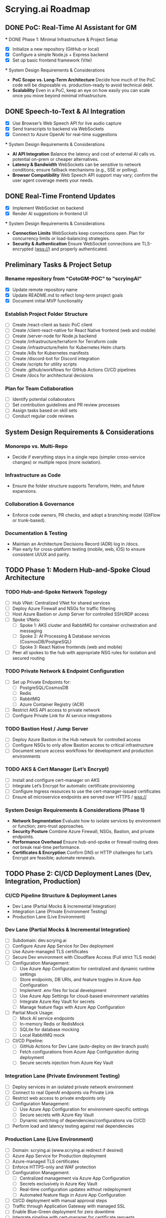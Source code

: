 * Scrying.ai Roadmap

** DONE PoC: Real-Time AI Assistant for GM
   *** DONE Phase 1: Minimal Infrastructure & Project Setup
       - [X] Initialize a new repository (GitHub or local)
       - [X] Configure a simple Node.js + Express backend
       - [X] Set up basic frontend framework (Vite)

   *** System Design Requirements & Considerations
       - **PoC Scope vs. Long-Term Architecture**  
         Decide how much of the PoC code will be disposable vs. production-ready to avoid technical debt.
       - **Scalability**  
         Even in a PoC, keep an eye on how easily you can scale once you move beyond minimal infrastructure.

** DONE Speech-to-Text & AI Integration
   - [X] Use Browser’s Web Speech API for live audio capture
   - [X] Send transcripts to backend via WebSockets
   - [X] Connect to Azure OpenAI for real-time suggestions

   *** System Design Requirements & Considerations
       - **AI API Integration**  
         Balance the latency and cost of external AI calls vs. potential on-prem or cheaper alternatives.
       - **Latency & Bandwidth**  
         WebSockets can be sensitive to network conditions; ensure fallback mechanisms (e.g., SSE or polling).
       - **Browser Compatibility**  
         Web Speech API support may vary; confirm the user agent coverage meets your needs.

** DONE Real-Time Frontend Updates
   - [X] Implement WebSocket on backend
   - [X] Render AI suggestions in frontend UI

   *** System Design Requirements & Considerations
       - **Connection Limits**  
         WebSockets keep connections open. Plan for concurrency limits or load-balancing strategies.
       - **Security & Authentication**  
         Ensure WebSocket connections are TLS-encrypted (wss://) and properly authenticated.

** Preliminary Tasks & Project Setup
*** Rename repository from "CotoGM-POC" to "scryingAI"
   - [X] Update remote repository name
   - [X] Update README.md to reflect long-term project goals
   - [X] Document initial MVP functionality

*** Establish Project Folder Structure
   - [-] Create /react-client as basic PoC client
   - [ ] Create /client-react-native for React Native frontend (web and mobile)
   - [ ] Create /server-node for Node.js backend
   - [ ] Create /infrastructure/terraform for Terraform code
   - [ ] Create /infrastructure/helm for Kubernetes Helm charts
   - [ ] Create /k8s for Kubernetes manifests
   - [ ] Create /discord-bot for Discord integration
   - [ ] Create /scripts for utility scripts
   - [ ] Create .github/workflows for GitHub Actions CI/CD pipelines
   - [ ] Create /docs for architectural decisions

*** Plan for Team Collaboration
   - [ ] Identify potential collaborators
   - [ ] Set contribution guidelines and PR review processes
   - [ ] Assign tasks based on skill sets
   - [ ] Conduct regular code reviews

** System Design Requirements & Considerations
*** Monorepo vs. Multi-Repo
   - Decide if everything stays in a single repo (simpler cross-service changes) 
     or multiple repos (more isolation).
*** Infrastructure as Code
   - Ensure the folder structure supports Terraform, Helm, and future expansions.
*** Collaboration & Governance
   - Enforce code owners, PR checks, and adopt a branching model (GitFlow or trunk-based).
*** Documentation & Testing
   - Maintain an Architecture Decisions Record (ADR) log in /docs.
   - Plan early for cross-platform testing (mobile, web, iOS) to ensure consistent UI/UX and parity.

** TODO Phase 1: Modern Hub-and-Spoke Cloud Architecture
*** TODO Hub-and-Spoke Network Topology
   - [ ] Hub VNet: Centralized VNet for shared services
   - [ ] Deploy Azure Firewall and NSGs for traffic filtering
   - [ ] Host Azure Bastion or Jump Server for controlled SSH/RDP access
   - [ ] Spoke VNets:
     - [ ] Spoke 1: AKS cluster and RabbitMQ for container orchestration and messaging
     - [ ] Spoke 2: AI Processing & Database services (CosmosDB/PostgreSQL)
     - [ ] Spoke 3: React Native frontends (web and mobile)
   - [ ] Peer all spokes to the hub with appropriate NSG rules for isolation and secured routing

*** TODO Private Network & Endpoint Configuration
   - [ ] Set up Private Endpoints for:
     - [ ] PostgreSQL/CosmosDB
     - [ ] Redis
     - [ ] RabbitMQ
     - [ ] Azure Container Registry (ACR)
   - [ ] Restrict AKS API access to private network
   - [ ] Configure Private Link for AI service integrations

*** TODO Bastion Host / Jump Server
   - [ ] Deploy Azure Bastion in the Hub network for controlled access
   - [ ] Configure NSGs to only allow Bastion access to critical infrastructure
   - [ ] Document secure access workflows for development and production environments

*** TODO AKS & Cert Manager (Let’s Encrypt)
   - [ ] Install and configure cert-manager on AKS
   - [ ] Integrate Let’s Encrypt for automatic certificate provisioning
   - [ ] Configure Ingress resources to use the cert-manager-issued certificates
   - [ ] Ensure all microservice endpoints are served over HTTPS / wss://

*** System Design Requirements & Considerations (Phase 1)
   - **Network Segmentation**  
     Evaluate how to isolate services by environment or function; zero-trust approaches.
   - **Security Posture**  
     Combine Azure Firewall, NSGs, Bastion, and private endpoints.
   - **Performance Overhead**  
     Ensure hub-and-spoke or firewall routing does not break real-time performance.
   - **Certificates & Encryption**  
     Confirm DNS or HTTP challenges for Let’s Encrypt are feasible; automate renewals.

** TODO Phase 2: CI/CD Deployment Lanes (Dev, Integration, Production)
*** CI/CD Pipeline Structure & Deployment Lanes
   - Dev Lane (Partial Mocks & Incremental Integration)
   - Integration Lane (Private Environment Testing)
   - Production Lane (Live Environment)

*** Dev Lane (Partial Mocks & Incremental Integration)
   - [ ] Subdomain: dev.scrying.ai
   - [ ] Configure Azure App Service for Dev deployment
   - [ ] Use Azure-managed TLS certificates
   - [ ] Secure Dev environment with Cloudflare Access (Full strict TLS mode)
   - [ ] Configuration Management:
     - [ ] Use Azure App Configuration for centralized and dynamic runtime settings
     - [ ] Store endpoints, DB URIs, and feature toggles in Azure App Configuration
     - [ ] Implement .env files for local development
     - [ ] Use Azure App Settings for cloud-based environment variables
     - [ ] Integrate Azure Key Vault for secrets
     - [ ] Manage feature flags with Azure App Configuration
   - [ ] Partial Mock Usage:
     - [ ] Mock AI service endpoints
     - [ ] In-memory Redis or RedisMock
     - [ ] SQLite for database mocking
     - [ ] Local RabbitMQ mock
   - [ ] CI/CD Pipeline:
     - [ ] GitHub Actions for Dev Lane (auto-deploy on dev branch push)
     - [ ] Fetch configurations from Azure App Configuration during deployment
     - [ ] Secure secrets injection from Azure Key Vault

*** Integration Lane (Private Environment Testing)
   - [ ] Deploy services in an isolated private network environment
   - [ ] Connect to real OpenAI endpoints via Private Link
   - [ ] Restrict web access to private endpoints only
   - [ ] Configuration Management:
     - [ ] Use Azure App Configuration for environment-specific settings
     - [ ] Secure secrets with Azure Key Vault
     - [ ] Dynamic switching of dependencies/configurations via CI/CD
   - [ ] Perform load and latency testing against real dependencies

*** Production Lane (Live Environment)
   - [ ] Domain: scrying.ai (www.scrying.ai redirect if desired)
   - [ ] Azure App Service for Production deployment
   - [ ] Azure-managed TLS certificates
   - [ ] Enforce HTTPS-only and WAF protection
   - [ ] Configuration Management:
     - [ ] Centralized management via Azure App Configuration
     - [ ] Secrets exclusively in Azure Key Vault
     - [ ] Real-time configuration updates without redeployment
     - [ ] Automated feature flags in Azure App Configuration
   - [ ] CI/CD deployment with manual approval steps
   - [ ] Traffic through Application Gateway with managed SSL
   - [ ] Enable Blue-Green deployment for zero downtime
   - [ ] Integrate pipeline with cert-manager for certificate requests
   - [ ] (Future) Azure Bastion + Private VNet for enhanced security

*** Terraform Structure
   - [ ] Create /terraform/environments/dev/ for Dev infrastructure
   - [ ] Create /terraform/environments/prod/ for Production infrastructure
   - [ ] Set up reusable modules:
     - [ ] /modules/dns
     - [ ] /modules/app_service
     - [ ] /modules/networking
     - [ ] /modules/monitoring
     - [ ] /modules/configuration (Azure App Configuration and Key Vault)

*** CI/CD Pipeline Configuration
   - [ ] GitHub Actions for Dev Lane (auto-deploy on dev branch push)
   - [ ] GitHub Actions for Integration Lane (triggered after Dev success)
   - [ ] GitHub Actions for Prod Lane (deploy on main branch w/ manual approval)
   - [ ] Inject Azure App Configuration settings at runtime
   - [ ] Integrate Azure Key Vault secrets dynamically
   - [ ] Use feature flag toggles for mock/live services

*** TLS & Security Setup
   - [ ] Enable Azure-managed certificates for all domains
   - [ ] Set Cloudflare to Full (strict) TLS
   - [ ] Validate WebSocket support over wss://
   - [ ] Automate SAST/DAST scans, container vulnerability scans, secrets detection
   - [ ] Enforce WAF rules and rate-limiting (e.g., APIM or Azure Front Door)

*** Deployment Strategies
   - [ ] Canary or Blue-Green for critical AI microservices
   - [ ] Automate certificate provisioning via pipeline
   - [ ] Manual approval steps for deployment promotion from Integration → Prod

*** System Design Requirements & Considerations (Phase 2)
   - **Pipeline Tooling**  
     Evaluate GitHub Actions vs Azure DevOps.
   - **Infrastructure as Code**  
     Keep using Terraform/Helm for consistent environments.
   - **Configuration Management**  
     Centralize via Azure App Configuration; secure secrets with Key Vault.
   - **Security & Compliance**  
     Automate scanning and secrets detection in CI/CD.
   - **Deployment Strategies**  
     Start simple; scale as the user base grows.

*** Key Decisions
   - Dev lane supports partial mocks and incremental integration
   - Azure App Configuration for centralized config
   - Azure Key Vault for secure secret management
   - Production lane for real testing (friends & family at first)
   - Add Integration lane later if necessary
   - Cloudflare Access for dev subdomain
   - Azure-managed TLS (with Let’s Encrypt or internal CA)
   - Incremental CI/CD: Dev → Integration → Prod
   - Avoid premature, expensive infrastructure

*** Notes
   - Minimize cloud expense for AI/OpenAI usage in Dev
   - Prioritize cost-effective, secure deployments
   - Azure-native config management from Day 1

** TODO Phase 3: Backend Microservices Architecture
   *** TODO Deploy Core Backend Services
       - [ ] Deploy AKS cluster with Helm-managed services
       - [ ] Deploy RabbitMQ for message passing between microservices
       - [ ] Deploy Redis for caching AI responses and session data
       - [ ] Deploy PostgreSQL or CosmosDB for long-term storage

   *** TODO Design Microservices for Data Processing
       - [ ] Create AI processing service for real-time and periodic summarization
       - [ ] Create session management service to handle user data
       - [ ] Implement Kubernetes CronJobs for periodic data processing
       - [ ] Ensure microservices consume/produce data via RabbitMQ queues
       - [ ] Enforce TLS or mTLS for internal communication (if using a service mesh or custom certificates)

   *** System Design Requirements & Considerations
       - **Service Boundaries**  
         Clearly define each microservice’s responsibility to avoid domain overlap.
       - **Message-Driven vs. Synchronous**  
         Real-time suggestions might need sync calls, while summarization can be event-driven.
       - **Data Consistency**  
         Consider an event-sourcing or CQRS approach for storing game states and AI suggestions.
       - **WebSocket Encryption**  
         Confirm internal services or user-facing gateways secure data in transit (wss://). 
       - **Scalability & Resource Usage**  
         AI microservices might need GPU nodes or advanced scaling profiles in AKS.

** TODO Phase 4: React Native Development & Discord Integration
   *** TODO React Native Application (Mobile & Web)
       - [ ] Set up React Native frontend to support both mobile and web platforms
       - [ ] Implement authentication flow with Azure AD B2C
       - [ ] Connect frontend to WebSocket for real-time suggestions
       - [ ] Optimize React Native build for web compatibility
       - [ ] Perform cross-platform testing (Android, iOS, web) to confirm consistent UX

   *** TODO Android Store Registration
       - [ ] Set up Google Play Console account
       - [ ] Configure React Native Android build
       - [ ] Generate Android APK/AAB files
       - [ ] Prepare app for submission (icon, description, privacy policy)
       - [ ] Conduct Android Play Store app testing (internal and open testing)
       - [ ] Complete submission process and track store approval

   *** TODO Discord Bot Integration
       - [ ] Develop Discord bot for AI suggestions in real-time
       - [ ] Ensure secure WebSocket communication between bot and backend
       - [ ] Deploy bot with restricted permissions for specific channels

   *** System Design Requirements & Considerations
       - **Cross-Platform Code Sharing**  
         Weigh React Native Web vs. a dedicated ReactJS codebase for the browser experience.
       - **Auth & Token Flows**  
         Ensure secure token handling in mobile contexts—storage, refresh flows, logout flows.
       - **Discord Rate Limits**  
         Implement backoff to avoid API bans if the bot sends too many messages too quickly.
       - **Testing Strategy**  
         - **Cross-platform**: Ensure CI environment can build & test iOS, Android, and web. 
         - Accessibility testing to meet a broader user base’s needs.

** TODO Phase 5: Monitoring, Logging, and Security
   *** TODO Observability
       - [ ] Deploy Prometheus for metrics collection in AKS
       - [ ] Deploy Grafana for dashboards (latency, health, AI performance)
       - [ ] Configure alerts for queue backlogs, latency issues, and pod failures
       - [ ] Build advanced analytics dashboards (user flows, cross-platform usage, session data)

   *** TODO Security Best Practices
       - [ ] Harden AKS clusters with Pod Security Policies (PSPs) or Pod Security Standards
       - [ ] Secure all private endpoints (Key Vault, Redis, PostgreSQL, etc.)
       - [ ] Enable Azure Defender for Kubernetes
       - [ ] Ensure logs are securely stored in Azure Monitor or an external SIEM
       - [ ] Validate WebSocket encryption end-to-end (TLS termination vs. pass-through)

   *** System Design Requirements & Considerations
       - **Centralized Logging & Analytics**  
         Evaluate EFK (Elastic, Fluent, Kibana), Splunk, or native Azure Monitor for log correlation.
       - **Distributed Tracing**  
         Implement OpenTelemetry/Jaeger to trace requests across microservices and AI pipelines.
       - **Advanced Analytics Dashboards**  
         Merge system-level metrics (Prometheus) and business metrics (user sessions, AI usage) into unified Grafana dashboards.
       - **Proactive Security**  
         Integrate container scanning (Trivy, Aqua) in CI/CD, and potentially adopt a zero-trust approach with mTLS.

** TODO Phase 6: Final Validation & Production Deployment
   *** TODO Final Testing
       - [ ] Perform end-to-end testing across mobile (Android/web React Native), web, and Discord
       - [ ] Conduct load testing on AI summarization services
       - [ ] Validate Blue-Green deployments in production
       - [ ] Confirm cross-platform test coverage and sign-off on final UX

   *** TODO Production Deployment
       - [ ] Deploy infrastructure and services in production environment
       - [ ] Finalize domain setup with Cloudflare and Azure DNS
       - [ ] Verify all endpoints are protected by WAF and APIM
       - [ ] Ensure cert-manager and Let’s Encrypt certificates are valid for the production domain(s)

   *** TODO Project Documentation & Demo
       - [ ] Document all architectural decisions (ADRs)
       - [ ] Record a demo walkthrough highlighting technical challenges
       - [ ] Publish performance metrics and infrastructure diagrams
       - [ ] Prepare a runbook or knowledge transfer for operations team

   *** System Design Requirements & Considerations
       - **Load Testing & Benchmarking**  
         Ensure AI calls remain within acceptable latency under peak loads. 
       - **Rollback & Release Strategies**  
         Blue-green or canary deployments with a tested rollback plan is essential for business continuity.
       - **DNS & Traffic Management**  
         Cloudflare or Azure Front Door can offer caching, SSL termination, and DDoS protection at scale.
       - **Operational Readiness**  
         Validate logs, metrics, runbooks, and on-call procedures before going live.

** TODO Additional Considerations (Future Enhancements)
   *** TODO Disaster Recovery & High Availability (HA)
       - [ ] Implement multi-region failover with Azure Traffic Manager
       - [ ] Configure geo-replication for PostgreSQL/CosmosDB
       - [ ] Define and document RPO/RTO trade-offs
       - [ ] Create and test DR failover runbooks on a regular schedule

   *** TODO Performance & Load Testing
       - [ ] Integrate k6 or JMeter for load and performance testing
       - [ ] Simulate real-world load to benchmark scaling under stress
       - [ ] Add chaos testing (e.g., Chaos Mesh or Azure Chaos Studio) to reveal hidden weaknesses

   *** TODO Cost Optimization Strategies
       - [ ] Review Azure Advisor recommendations for cost savings
       - [ ] Implement efficient autoscaling policies
       - [ ] Consider spot instances or reserved instances for stable long-term workloads

   *** TODO Service Mesh Integration
       - [ ] Integrate Istio or Linkerd for secure service-to-service communication
       - [ ] Use service mesh for advanced traffic management, mTLS, and observability

   *** TODO Data Consistency Patterns
       - [ ] Explore and document CQRS and Event Sourcing patterns
       - [ ] Implement consistency solutions for large-scale data operations

   *** TODO Advanced Security Practices
       - [ ] Adopt Zero Trust Architecture principles
       - [ ] Integrate Azure DDoS Protection plans for enhanced security
       - [ ] Implement policy-based cluster admission controls (OPA/Gatekeeper)

   *** TODO AI Lifecycle Management
       - [ ] Introduce AI prompt tuning pipelines for continuous improvement
       - [ ] Use MLflow or Azure ML for AI model lifecycle management
       - [ ] Investigate on-prem or specialized GPU clusters if usage grows significantly

   *** TODO User Analytics & Personalization
       - [ ] Integrate Azure Application Insights for user behavior tracking
       - [ ] Implement personalized AI suggestions based on user history

   *** System Design Requirements & Considerations
       - **DR Drills**  
         Regularly test multi-region failover to ensure staff can execute DR plans swiftly.
       - **Serverless vs. AKS**  
         Some batch jobs or AI tasks might benefit from serverless if usage is spiky.
       - **Chaos Engineering**  
         Testing node failures, network latencies, or partial outages can uncover resilience gaps.
       - **Accessibility & Compliance**  
         Evaluate WCAG (web content accessibility guidelines) for the React Native web experience if needed. 
